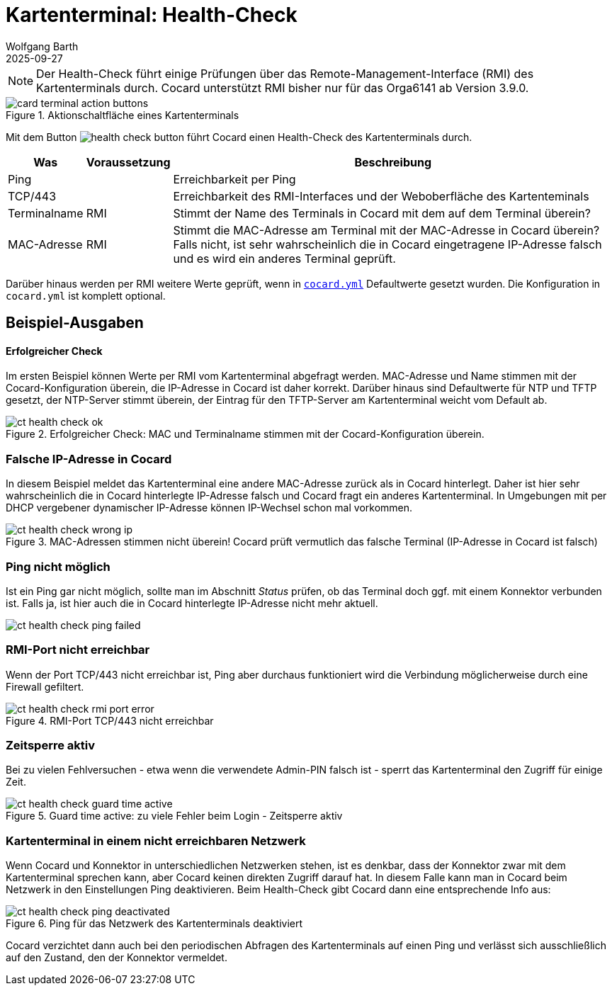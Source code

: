= Kartenterminal: Health-Check
:navtitle: Health-Check
:author: Wolfgang Barth
:revdate: 2025-09-27
:imagesdir: ../../images

NOTE: Der Health-Check führt einige Prüfungen über das Remote-Management-Interface (RMI) des Kartenterminals durch. Cocard unterstützt RMI bisher nur für das Orga6141 ab Version 3.9.0.

.Aktionschaltfläche eines Kartenterminals
image::ct/card-terminal-action-buttons.png[]

Mit dem Button image:common/health-check-button.png[] führt Cocard einen Health-Check des Kartenterminals durch.

[%autowidth]
|===
|Was | Voraussetzung | Beschreibung

|Ping
|
|Erreichbarkeit per Ping

|TCP/443
|
|Erreichbarkeit des RMI-Interfaces und der Weboberfläche des Kartenteminals

|Terminalname
|RMI
|Stimmt der Name des Terminals in Cocard mit dem auf dem Terminal überein?

|MAC-Adresse
|RMI
|Stimmt die MAC-Adresse am Terminal mit der MAC-Adresse in Cocard überein? Falls nicht, ist sehr wahrscheinlich die in Cocard eingetragene IP-Adresse falsch und es wird ein anderes Terminal geprüft.
|===

Darüber hinaus werden per RMI weitere Werte geprüft, wenn in xref:installation:cocard_yml.adoc[`cocard.yml`] Defaultwerte gesetzt wurden. Die Konfiguration in `cocard.yml` ist komplett optional.

== Beispiel-Ausgaben

==== Erfolgreicher Check
Im ersten Beispiel können Werte per RMI vom Kartenterminal abgefragt werden. MAC-Adresse und Name stimmen mit der Cocard-Konfiguration überein, die IP-Adresse in Cocard ist daher korrekt. Darüber hinaus sind Defaultwerte für NTP und TFTP gesetzt, der NTP-Server stimmt überein, der Eintrag für den TFTP-Server am Kartenterminal weicht vom Default ab.

.Erfolgreicher Check: MAC und Terminalname stimmen mit der Cocard-Konfiguration überein.
image::ct/ct-health-check-ok.png[]

=== Falsche IP-Adresse in Cocard

In diesem Beispiel meldet das Kartenterminal eine andere MAC-Adresse zurück als in Cocard hinterlegt. Daher ist hier sehr wahrscheinlich die in Cocard hinterlegte IP-Adresse falsch und Cocard fragt ein anderes Kartenterminal. In Umgebungen mit per DHCP vergebener dynamischer IP-Adresse können IP-Wechsel schon mal vorkommen.

.MAC-Adressen stimmen nicht überein! Cocard prüft vermutlich das falsche Terminal (IP-Adresse in Cocard ist falsch)
image::ct/ct-health-check-wrong-ip.png[]

=== Ping nicht möglich

Ist ein Ping gar nicht möglich, sollte man im Abschnitt _Status_ prüfen, ob das Terminal doch ggf. mit einem Konnektor verbunden ist. Falls ja, ist hier auch die in Cocard hinterlegte IP-Adresse nicht mehr aktuell.

image::ct/ct-health-check-ping-failed.png[]

=== RMI-Port nicht erreichbar

Wenn der Port TCP/443 nicht erreichbar ist, Ping aber durchaus funktioniert wird die Verbindung möglicherweise durch eine Firewall gefiltert.

.RMI-Port TCP/443 nicht erreichbar
image::ct/ct-health-check-rmi-port-error.png[]

=== Zeitsperre aktiv

Bei zu vielen Fehlversuchen - etwa wenn die verwendete Admin-PIN falsch ist - sperrt das Kartenterminal den Zugriff für einige Zeit.

.Guard time active: zu viele Fehler beim Login - Zeitsperre aktiv
image::ct/ct-health-check-guard-time-active.png[]

=== Kartenterminal in einem nicht erreichbaren Netzwerk

Wenn Cocard und Konnektor in unterschiedlichen Netzwerken stehen, ist es denkbar, dass der Konnektor zwar mit dem Kartenterminal sprechen kann, aber Cocard keinen direkten Zugriff darauf hat. In diesem Falle kann man in Cocard beim Netzwerk in den Einstellungen Ping deaktivieren. Beim Health-Check gibt Cocard dann eine entsprechende Info aus:

.Ping für das Netzwerk des Kartenterminals deaktiviert
image::ct/ct-health-check-ping-deactivated.png[]

Cocard verzichtet dann auch bei den periodischen Abfragen des Kartenterminals auf einen Ping und verlässt sich ausschließlich auf den Zustand, den der Konnektor vermeldet.